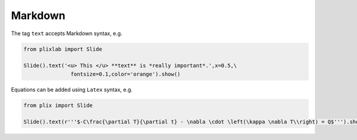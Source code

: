 Markdown
========

The tag ``text`` accepts Markdown syntax, e.g.

.. code-block:: python

  from plixlab import Slide
  
  Slide().text('<u> This </u> **text** is *really important*.',x=0.5,\
                 fontsize=0.1,color='orange').show()


.. import_example:: markdown


Equations can be added using ``Latex`` syntax, e.g.


.. code-block:: python

  from plix import Slide
  
  Slide().text(r'''$-C\frac{\partial T}{\partial t} - \nabla \cdot \left(\kappa \nabla T\\right) = Q$''').show()
   

.. import_example:: equation




